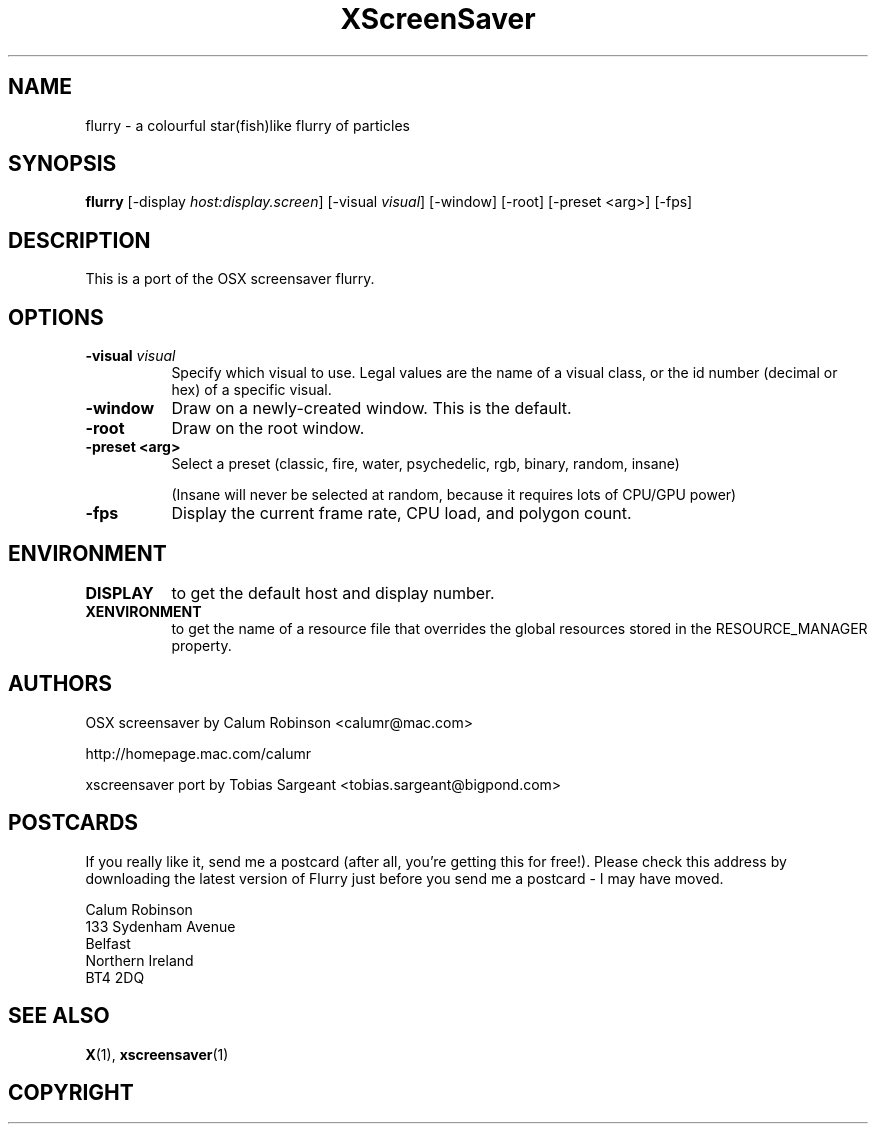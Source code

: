 .TH XScreenSaver 1 "" "X Version 11"
.SH NAME
flurry \- a colourful star(fish)like flurry of particles
.SH SYNOPSIS
.B flurry
[\-display \fIhost:display.screen\fP]
[\-visual \fIvisual\fP]
[\-window]
[\-root]
[\-preset <arg>]
[\-fps]
.SH DESCRIPTION
This is a port of the OSX screensaver flurry.
.SH OPTIONS
.TP 8
.B \-visual \fIvisual\fP
Specify which visual to use.  Legal values are the name of a visual class,
or the id number (decimal or hex) of a specific visual.
.TP 8
.B \-window
Draw on a newly-created window.  This is the default.
.TP 8
.B \-root
Draw on the root window.
.TP 8
.B \-preset <arg>
Select a preset (classic, fire, water, psychedelic, rgb, binary, random, insane)

(Insane will never be selected at random, because it requires lots of CPU/GPU
power)

.TP 8
.B \-fps
Display the current frame rate, CPU load, and polygon count.
.TP 8
.SH ENVIRONMENT
.PP
.TP 8
.B DISPLAY
to get the default host and display number.
.TP 8
.B XENVIRONMENT
to get the name of a resource file that overrides the global resources
stored in the RESOURCE_MANAGER property.
.SH AUTHORS
OSX screensaver by Calum Robinson <calumr@mac.com>

http://homepage.mac.com/calumr

xscreensaver port by Tobias Sargeant <tobias.sargeant@bigpond.com>

.SH POSTCARDS

If you really like it, send me a postcard (after all, you're getting this for
free!). Please check this address by downloading the latest version of Flurry
just before you send me a postcard - I may have moved. 

.PD 0
Calum Robinson
.P
133 Sydenham Avenue
.P
Belfast
.P
Northern Ireland
.P
BT4 2DQ
.PD 0

.SH SEE ALSO
.BR X (1),
.BR xscreensaver (1)
.SH COPYRIGHT
